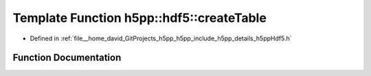 .. _exhale_function_namespaceh5pp_1_1hdf5_1a7e2e855ee1b421b132774b27b579da9a:

Template Function h5pp::hdf5::createTable
=========================================

- Defined in :ref:`file__home_david_GitProjects_h5pp_h5pp_include_h5pp_details_h5ppHdf5.h`


Function Documentation
----------------------


.. doxygenfunction:: h5pp::hdf5::createTable(const h5x&, TableInfo&, const PropertyLists&)
